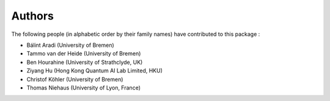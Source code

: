 *******
Authors
*******

The following people (in alphabetic order by their family names) have
contributed to this package :

* Bálint Aradi (University of Bremen)

* Tammo van der Heide (University of Bremen)

* Ben Hourahine (University of Strathclyde, UK)

* Ziyang Hu (Hong Kong Quantum AI Lab Limited, HKU)

* Christof Köhler (University of Bremen)

* Thomas Niehaus (University of Lyon, France)
